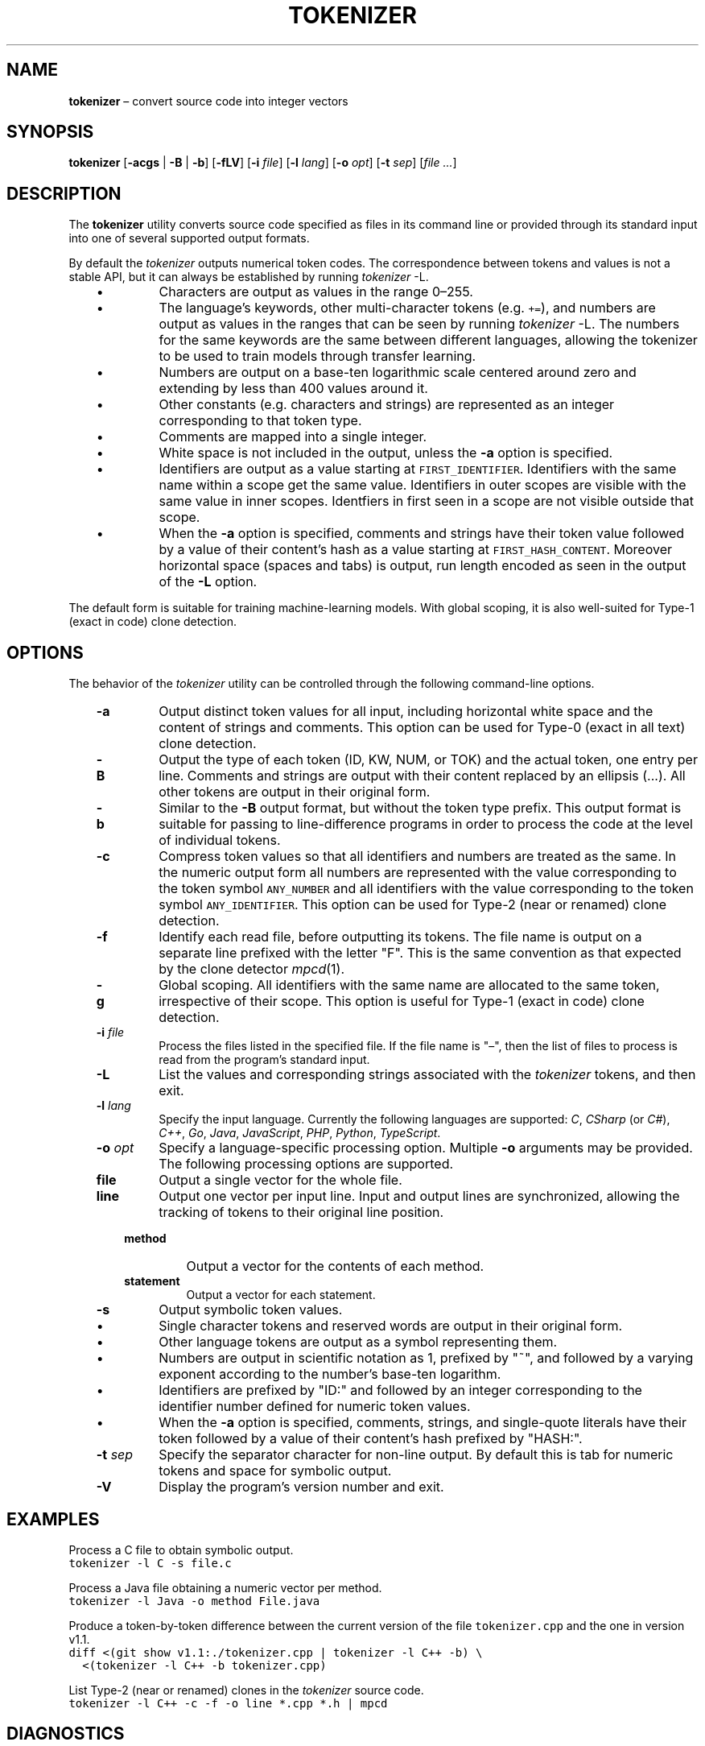 .TH TOKENIZER 1 2023-07-14
.SH NAME
\fBtokenizer\fR \(en convert source code into integer vectors
.SH SYNOPSIS
\fBtokenizer\fR [\fB\-acgs\fR | \fB-B\fR | \fB-b\fP] [\fB\-fLV\fP] [\fB\-i \fIfile\fR] [\fB\-l \fIlang\fR] [\fB\-o \fIopt\fR] [\fB\-t \fIsep\fR] [\fIfile ...\fR]
.SH DESCRIPTION
The \fBtokenizer\fR utility converts source code specified as files in
its command line or provided through its standard input into one of several
supported output formats.

By default the \fItokenizer\fR outputs numerical token codes.
The correspondence between tokens and values is not a stable API,
but it can always be established by running \fItokenizer\fP \fb-L\fP.

.RS 3
.IP \(bu
Characters are output as values in the range 0\(en255.
.IP \(bu
The language's keywords, other multi-character tokens (e.g. \fC+=\fP),
and numbers are output as values in the ranges that can be seen by running
\fItokenizer\fP \fb-L\fP.
The numbers for the same keywords are the same between different languages,
allowing the tokenizer to be used to train models through transfer learning.
.IP \(bu
Numbers are output on a base-ten logarithmic scale centered around zero
and extending by less than 400 values around it.
.IP \(bu
Other constants (e.g. characters and strings) are represented as an integer
corresponding to that token type.
.IP \(bu
Comments are mapped into a single integer.
.IP \(bu
White space is not included in the output, unless the \fB-a\fP
option is specified.
.IP \(bu
Identifiers are output as a value starting at \fCFIRST_IDENTIFIER\fP.
Identifiers with the same name within a scope get the same value.
Identifiers in outer scopes are visible with the same value in inner scopes.
Identfiers in first seen in a scope are not visible outside that scope.
.IP \(bu
When the \fB-a\fP option is specified, comments and strings have their
token value followed by a value of their content's hash
as a value starting at \fCFIRST_HASH_CONTENT\fP.
Moreover horizontal space (spaces and tabs) is output, run length
encoded as seen in the output of the \fB-L\fP option.
.RE

The default form is suitable for training machine-learning models.
With global scoping, it is also well-suited for Type-1 (exact in code)
clone detection.

.SH OPTIONS
The behavior of the \fItokenizer\fR utility can be controlled
through the following command-line options.

.RS 3

.TP
.B "-a"
Output distinct token values for all input, including horizontal white space
and the content of strings and comments.
This option can be used for Type-0 (exact in all text) clone detection.

.TP
.B -B
Output the type of each token (ID, KW, NUM, or TOK) and the actual token,
one entry per line.
Comments and strings are output with their content replaced by an
ellipsis (...).
All other tokens are output in their original form.

.TP
.B -b
Similar to the \fB-B\fP output format, but without the token type
prefix.
This output format is suitable for passing to line-difference programs
in order to process the code at the level of individual tokens.

.TP
.B -c
Compress token values so that all identifiers and numbers are treated
as the same.
In the numeric output form
all numbers are represented with the value corresponding to the token symbol
\fCANY_NUMBER\fP
and all identifiers with the value corresponding to the token symbol
\fCANY_IDENTIFIER\fP.
This option can be used for Type-2 (near or renamed) clone detection.

.TP
.B -f
Identify each read file, before outputting its tokens.
The file name is output on a separate line prefixed with the letter "F".
This is the same convention as that expected by the clone detector
.IR mpcd (1).

.TP
.B -g
Global scoping.
All identifiers with the same name are allocated to the same
token, irrespective of their scope.
This option is useful for Type-1 (exact in code) clone detection.

.TP
.BI "-i " file
Process the files listed in the specified file.
If the file name is "\(en", then the list of files to process
is read from the program's standard input.

.TP
.B -L
List the values and corresponding strings associated with the
\fItokenizer\fP tokens, and then exit.

.TP
.BI "-l " lang
Specify the input language.
Currently the following languages are supported:
\fIC\fP,
\fICSharp\fP (or \fIC#\fP),
\fIC++\fP,
\fIGo\fP,
\fIJava\fP,
\fIJavaScript\fP,
\fIPHP\fP,
\fIPython\fP,
\fITypeScript\fP.

.TP
.BI "-o " opt
Specify a language-specific processing option.
Multiple \fB-o\fP arguments may be provided.
The following processing options are supported.

.RS 3

.TP
.B file
Output a single vector for the whole file.

.TP
.B line
Output one vector per input line.
Input and output lines are synchronized, allowing the tracking
of tokens to their original line position.

.TP
.B method
Output a vector for the contents of each method.

.TP
.B statement
Output a vector for each statement.
.LP
.RE

.TP
.B -s
Output symbolic token values.
.RS 3
.IP \(bu
Single character tokens and reserved words are output in their original form.
.IP \(bu
Other language tokens are output as a symbol representing them.
.IP \(bu
Numbers are output in scientific notation as 1, prefixed by "~",
and followed by a varying exponent according to the number's base-ten logarithm.
.IP \(bu
Identifiers are prefixed by "ID:" and followed by an integer corresponding to
the identifier number defined for numeric token values.
.IP \(bu
When the \fB-a\fP option is specified, comments, strings, and single-quote
literals have their
token followed by a value of their content's hash prefixed by "HASH:".
.RE

.TP
.BI "-t " sep
Specify the separator character for non-line output.
By default this is tab for numeric tokens and space for symbolic output.

.TP
.B "-V"
Display the program's version number and exit.

.RE

.SH EXAMPLES
.PP
Process a C file to obtain symbolic output.
.ft C
.nf
tokenizer -l C -s file.c
.ft P
.fi

.PP
Process a Java file obtaining a numeric vector per method.
.ft C
.nf
tokenizer -l Java -o method File.java
.ft P
.fi

.PP
Produce a token-by-token difference between the current version of the
file \fCtokenizer.cpp\fP and the one in version v1.1.
.ft C
.nf
diff <(git show v1.1:./tokenizer.cpp | tokenizer -l C++ -b) \\
  <(tokenizer -l C++ -b tokenizer.cpp)
.ft P
.fi

.PP
List Type-2 (near or renamed) clones in the \fItokenizer\fP source code.
.ft C
.nf
tokenizer -l C++ -c -f -o line *.cpp *.h | mpcd
.ft P
.fi

.SH DIAGNOSTICS
An error is displayed when an end of file is encountered while processing
a block comment or a character or string literal.

.SH SEE ALSO
.IR mpcd (1)
\(em modular performant clone detector.

.SH AUTHORS
Written by Diomidis Spinellis.

.SH BUGS
The tokenizer is more permissive than the corresponding language specifications.
For example, number literals can contain arbitrary letters in them,
in addition to the recognized \fC0x\fP and \fC0b\fP prefixes.
Also string and character literals can contain arbitrary backslash-escape
sequences, in addition the defined ones.
.PP
Continuation lines are not supported.
.PP
The processing context may get confused by unbalanced braces occurring in
C preprocessor macro definitions.
.PP
The Python tokenizer does not support processing options and identifier
scoping.
